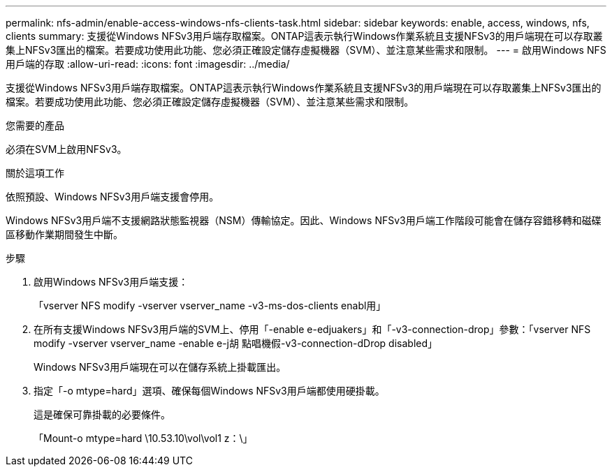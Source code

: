 ---
permalink: nfs-admin/enable-access-windows-nfs-clients-task.html 
sidebar: sidebar 
keywords: enable, access, windows, nfs, clients 
summary: 支援從Windows NFSv3用戶端存取檔案。ONTAP這表示執行Windows作業系統且支援NFSv3的用戶端現在可以存取叢集上NFSv3匯出的檔案。若要成功使用此功能、您必須正確設定儲存虛擬機器（SVM）、並注意某些需求和限制。 
---
= 啟用Windows NFS用戶端的存取
:allow-uri-read: 
:icons: font
:imagesdir: ../media/


[role="lead"]
支援從Windows NFSv3用戶端存取檔案。ONTAP這表示執行Windows作業系統且支援NFSv3的用戶端現在可以存取叢集上NFSv3匯出的檔案。若要成功使用此功能、您必須正確設定儲存虛擬機器（SVM）、並注意某些需求和限制。

.您需要的產品
必須在SVM上啟用NFSv3。

.關於這項工作
依照預設、Windows NFSv3用戶端支援會停用。

Windows NFSv3用戶端不支援網路狀態監視器（NSM）傳輸協定。因此、Windows NFSv3用戶端工作階段可能會在儲存容錯移轉和磁碟區移動作業期間發生中斷。

.步驟
. 啟用Windows NFSv3用戶端支援：
+
「vserver NFS modify -vserver vserver_name -v3-ms-dos-clients enabl用」

. 在所有支援Windows NFSv3用戶端的SVM上、停用「-enable e-edjuakers」和「-v3-connection-drop」參數：「vserver NFS modify -vserver vserver_name -enable e-j胡 點唱機假-v3-connection-dDrop disabled」
+
Windows NFSv3用戶端現在可以在儲存系統上掛載匯出。

. 指定「-o mtype=hard」選項、確保每個Windows NFSv3用戶端都使用硬掛載。
+
這是確保可靠掛載的必要條件。

+
「Mount-o mtype=hard \10.53.10\vol\vol1 z：\」


